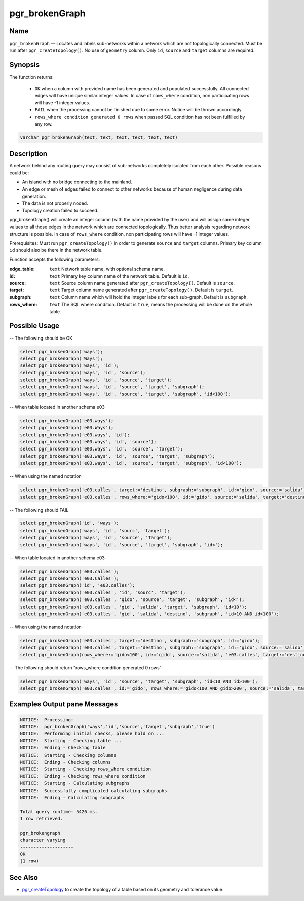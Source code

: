 .. 
   ****************************************************************************
    pgRouting Manual
    Copyright(c) pgRouting Contributors

    This documentation is licensed under a Creative Commons Attribution-Share  
    Alike 3.0 License: http://creativecommons.org/licenses/by-sa/3.0/
   ****************************************************************************

.. _pgr_brokenGraph:



pgr_brokenGraph
===============================================================================

.. index:: 
	single: pgr_brokenGraph(text, text, text, text, text, text)
	module: common



Name
-------------------------------------------------------------------------------

``pgr_brokenGraph`` — Locates and labels sub-networks within a network which are not topologically connected. Must be run after ``pgr_createTopology()``. No use of ``geometry`` column. Only ``id``, ``source`` and  ``target`` columns are required.



Synopsis
-------------------------------------------------------------------------------

The function returns:

  - ``OK`` when a column with provided name has been generated and populated successfully. All connected edges will have unique similar integer values. In case of ``rows_where`` condition, non participating rows will have -1 integer values.
  - ``FAIL`` when the processing cannot be finished due to some error. Notice will be thrown accordingly.
  - ``rows_where condition generated 0 rows`` when passed SQL condition has not been fulfilled by any row. 

.. code-block:: sql

	varchar pgr_brokenGraph(text, text, text, text, text, text)



Description
-------------------------------------------------------------------------------

A network behind any routing query may consist of sub-networks completely isolated from each other. Possible reasons could be:

- An island with no bridge connecting to the mainland.
- An edge or mesh of edges failed to connect to other networks because of human negligence during data generation.
- The data is not properly noded.
- Topology creation failed to succeed. 

pgr_brokenGraph() will create an integer column (with the name provided by the user) and will assign same integer values to all those edges in the network which are connected topologically. Thus better analysis regarding network structure is possible. In case of ``rows_where`` condition, non participating rows will have -1 integer values.

Prerequisites:
Must run ``pgr_createTopology()`` in order to generate ``source`` and ``target`` columns. Primary key column ``id`` should also be there in the network table.

Function accepts the following parameters:

:edge_table: ``text`` Network table name, with optional schema name.
:id: ``text`` Primary key column name of the network table. Default is ``id``.
:source: ``text`` Source column name generated after ``pgr_createTopology()``. Default is ``source``.
:target: ``text`` Target column name generated after ``pgr_createTopology()``. Default is ``target``.
:subgraph: ``text`` Column name which will hold the integer labels for each sub-graph. Default is ``subgraph``.
:rows_where: ``text`` The SQL where condition. Default is ``true``, means the processing will be done on the whole table. 




Possible Usage
-------------------------------------------------------------------------------
-- The following should be OK

.. code-block:: sql

  select pgr_brokenGraph('ways');
  select pgr_brokenGraph('Ways');
  select pgr_brokenGraph('ways', 'id');
  select pgr_brokenGraph('ways', 'id', 'source');
  select pgr_brokenGraph('ways', 'id', 'source', 'target');
  select pgr_brokenGraph('ways', 'id', 'source', 'target', 'subgraph');
  select pgr_brokenGraph('ways', 'id', 'source', 'target', 'subgraph', 'id<100');

-- When table located in another schema e03

.. code-block:: sql

  select pgr_brokenGraph('e03.ways');
  select pgr_brokenGraph('e03.Ways');
  select pgr_brokenGraph('e03.ways', 'id');
  select pgr_brokenGraph('e03.ways', 'id', 'source');
  select pgr_brokenGraph('e03.ways', 'id', 'source', 'target');
  select pgr_brokenGraph('e03.ways', 'id', 'source', 'target', 'subgraph');
  select pgr_brokenGraph('e03.ways', 'id', 'source', 'target', 'subgraph', 'id<100');

-- When using the named notation

.. code-block:: sql

  select pgr_brokenGraph('e03.calles', target:='destino', subgraph:='subgraph', id:='gido', source:='salida');
  select pgr_brokenGraph('e03.calles', rows_where:='gido<100', id:='gido', source:='salida', target:='destino', subgraph:='subgraph');

-- The following should FAIL

.. code-block:: sql 

  select pgr_brokenGraph('id', 'ways');
  select pgr_brokenGraph('ways', 'id', 'sourc', 'target');
  select pgr_brokenGraph('ways', 'id', 'source', 'Target');
  select pgr_brokenGraph('ways', 'id', 'source', 'target', 'subgraph', 'id<');

-- When table located in another schema e03

.. code-block:: sql

  select pgr_brokenGraph('e03.calles');
  select pgr_brokenGraph('e03.Calles');
  select pgr_brokenGraph('id', 'e03.calles');
  select pgr_brokenGraph('e03.calles', 'id', 'sourc', 'target');
  select pgr_brokenGraph('e03.calles', 'gido', 'source', 'target', 'subgraph', 'id<');
  select pgr_brokenGraph('e03.calles', 'gid', 'salida', 'target', 'subgraph', 'id<10');
  select pgr_brokenGraph('e03.calles', 'gid', 'salida', 'destino', 'subgraph', 'id<10 AND id>100');

-- When using the named notation

.. code-block:: sql

  select pgr_brokenGraph('e03.calles', target:='destino', subgraph:='subgraph', id:='gido');
  select pgr_brokenGraph('e03.calles', target:='destino', subgraph:='subgraph', id:='gido', source:='salido');
  select pgr_brokenGraph(rows_where:='gido<100', id:='gido', source:='salida', 'e03.calles', target:='destino', subgraph:='subgraph');

-- The following should return "rows_where condition generated 0 rows"

.. code-block:: sql

  select pgr_brokenGraph('ways', 'id', 'source', 'target', 'subgraph', 'id<10 AND id>100');
  select pgr_brokenGraph('e03.calles', id:='gido', rows_where:='gido<100 AND gido>200', source:='salida', target:='destino', subgraph:='subgraph');




Examples Output pane Messages
-------------------------------------------------------------------------------

.. code-block:: sql

  NOTICE:  Processing:
  NOTICE:  pgr_brokenGraph('ways','id','source','target','subgraph','true')
  NOTICE:  Performing initial checks, please hold on ...
  NOTICE:  Starting - Checking table ...
  NOTICE:  Ending - Checking table
  NOTICE:  Starting - Checking columns
  NOTICE:  Ending - Checking columns
  NOTICE:  Starting - Checking rows_where condition
  NOTICE:  Ending - Checking rows_where condition
  NOTICE:  Starting - Calculating subgraphs
  NOTICE:  Successfully complicated calculating subgraphs
  NOTICE:  Ending - Calculating subgraphs

  Total query runtime: 5426 ms.
  1 row retrieved.

  pgr_brokengraph
  character varying
  --------------------
  OK
  (1 row)




See Also
-------------------------------------------------------------------------------

* `pgr_createTopology <https://github.com/Zia-/pgrouting/blob/develop/src/common/sql/pgrouting_topology.sql>`_ to create the topology of a table based on its geometry and tolerance value.